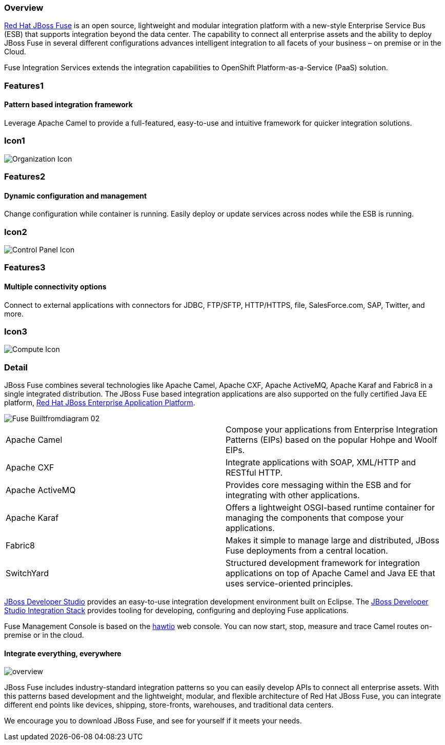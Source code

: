 :awestruct-layout: product-overview
:awestruct-status: green
:awestruct-interpolate: true
:leveloffset: 1
:awestruct-description: Product and development information about Red Hat JBoss Fuse
:title: Red Hat JBoss Fuse

== Overview

link:http://www.redhat.com/products/jbossenterprisemiddleware/fuse/[Red Hat JBoss Fuse] is an open source, lightweight and modular integration platform with a new-style Enterprise Service Bus (ESB) that supports integration beyond the data center. The capability to connect all enterprise assets and the ability to deploy JBoss Fuse in several different configurations advances intelligent integration to all facets of your business – on premise or in the Cloud.

Fuse Integration Services extends the integration capabilities to OpenShift Platform-as-a-Service (PaaS) solution.

== Features1

=== Pattern based integration framework

Leverage Apache Camel to provide a full-featured, easy-to-use and intuitive framework for quicker integration solutions.

== Icon1

image:#{cdn(site.base_url + '/images/icons/products/products_organization.png')}["Organization Icon"]

== Features2

=== Dynamic configuration and management

Change configuration while container is running. Easily deploy or update services across nodes while the ESB is running.

== Icon2

image:#{cdn(site.base_url + '/images/icons/products/products_control_panel.png')}["Control Panel Icon"]


== Features3

=== Multiple connectivity options

Connect to external applications with connectors for JDBC, FTP/SFTP, HTTP/HTTPS, file, SalesForce.com, SAP, Twitter, and more.

== Icon3

image:#{cdn(site.base_url + '/images/icons/products/products_compute.png')}["Compute Icon"]

== Detail

[.large-12.columns]
JBoss Fuse combines several technologies like Apache Camel, Apache CXF, Apache ActiveMQ, Apache Karaf and Fabric8 in a single integrated distribution. The JBoss Fuse based integration applications are also supported on the fully certified Java EE platform, link:http://www.redhat.com/en/technologies/jboss-middleware/application-platform[Red Hat JBoss Enterprise Application Platform].

[.large-12.columns]
image::#{cdn(site.base_url + '/images/products/fuse/Fuse_Builtfromdiagram_02.png')}[]

[.space]
--
--

[colls="3,1",role="split-50"]
|====
|Apache Camel|Compose your applications from Enterprise Integration Patterns (EIPs) based on the popular Hohpe and Woolf EIPs.
|Apache CXF|Integrate applications with SOAP, XML/HTTP and RESTful HTTP.
|Apache ActiveMQ|Provides core messaging within the ESB and for integrating with other applications.
|Apache Karaf|Offers a lightweight OSGI-based runtime container for managing the components that compose your applications.
|Fabric8|Makes it simple to manage large and distributed, JBoss Fuse deployments from a central location.
|SwitchYard|Structured development framework for integration applications on top of Apache Camel and Java EE that uses service-oriented principles.
|====

[.large-24]
link:../../devstudio[JBoss Developer Studio] provides an easy-to-use integration development environment built on Eclipse. The https://access.redhat.com/documentation/en/red-hat-jboss-developer-studio-integration-stack/[JBoss Developer Studio Integration Stack] provides tooling for developing, configuring and deploying Fuse applications.

Fuse Management Console is based on the http://hawt.io[hawtio] web console. You can now start, stop, measure and trace Camel routes on-premise or in the cloud.

=== Integrate everything, everywhere

image::#{cdn(site.base_url + '/images/products/fuse/overview.png')}[]

JBoss Fuse includes industry-standard integration patterns so you can easily develop APIs to connect all enterprise assets. With this patterns based development and the lightweight, modular, and flexible architecture of Red Hat JBoss Fuse, you can integrate different end points like devices, shipping, store-fronts, warehouses, and traditional data centers. 

We encourage you to download JBoss Fuse, and see for yourself if it meets your needs.  

